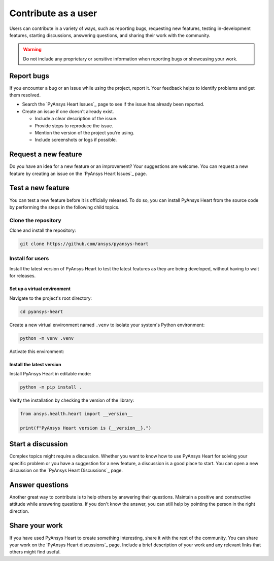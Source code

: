 Contribute as a user
####################

Users can contribute in a variety of ways, such as reporting bugs, requesting
new features, testing in-development features, starting discussions, answering
questions, and sharing their work with the community.

.. warning::

    Do not include any proprietary or sensitive information when reporting bugs
    or showcasing your work.

.. grid:: 1 2 3 3
    :padding: 2 2 2 2

    .. grid-item-card:: :fa:`bug` Report bugs
        :link: report-bugs
        :link-type: ref

        Found a bug? Report it here.

    .. grid-item-card:: :fa:`lightbulb` Request a new feature
        :padding: 2 2 2 2
        :link: request-a-new-feature
        :link-type: ref

        Got an idea for a new feature? Share it!

    .. grid-item-card:: :fa:`vial-circle-check` Test a new feature
        :padding: 2 2 2 2
        :link: test-a-new-feature
        :link-type: ref

        Anxious to try out a new feature? Here's how you can do it.

    .. grid-item-card:: :fa:`comments` Start a discussion
        :padding: 2 2 2 2
        :link: start-a-discussion
        :link-type: ref

        Want to discuss something? Start or contribute to a discussion.

    .. grid-item-card:: :fa:`comment-dots` Answer questions
        :padding: 2 2 2 2
        :link: answer-questions
        :link-type: ref

        Help others by answering their questions.

    .. grid-item-card:: :fa:`bullhorn` Share your work
        :padding: 2 2 2 2
        :link: share-your-work
        :link-type: ref

        Share your work with the community.


.. _report-bugs:

Report bugs
===========

If you encounter a bug or an issue while using the project, report it.
Your feedback helps to identify problems and get them resolved.

- Search the `PyAnsys Heart Issues`_ page to see if the issue has already been reported.

- Create an issue if one doesn't already exist.

  - Include a clear description of the issue.
  - Provide steps to reproduce the issue.
  - Mention the version of the project you're using.
  - Include screenshots or logs if possible.

.. _request-a-new-feature:

Request a new feature
=====================

Do you have an idea for a new feature or an improvement? Your suggestions are
welcome. You can request a new feature by creating an issue on the `PyAnsys Heart Issues`_
page.

.. _test-a-new-feature:

Test a new feature
==================

You can test a new feature before it is officially released. To do
so, you can install PyAnsys Heart from the source code by performing the
steps in the following child topics.

Clone the repository
--------------------

Clone and install the repository:

.. code-block:: bash

    git clone https://github.com/ansys/pyansys-heart

Install for users
-----------------

Install the latest version of PyAnsys Heart to test the latest features as
they are being developed, without having to wait for releases.

Set up a virtual environment
~~~~~~~~~~~~~~~~~~~~~~~~~~~~

Navigate to the project's root directory:

.. code-block::

    cd pyansys-heart

Create a new virtual environment named ``.venv`` to isolate your system's
Python environment:

.. code-block:: text

    python -m venv .venv

Activate this environment:

.. tab-set::

    .. tab-item:: Windows

        .. tab-set::

            .. tab-item:: CMD

                .. code-block:: text

                    .venv\Scripts\activate.bat

            .. tab-item:: PowerShell

                .. code-block:: text

                    .venv\Scripts\Activate.ps1

    .. tab-item:: macOS/Linux/UNIX

        .. code-block:: text

            source .venv/bin/activate

Install the latest version
~~~~~~~~~~~~~~~~~~~~~~~~~~

Install PyAnsys Heart in editable mode:

.. code-block:: text

    python -m pip install .

Verify the installation by checking the version of the library:

.. code-block:: python

    from ansys.health.heart import __version__

    print(f"PyAnsys Heart version is {__version__}.")

.. jinja::

   .. code-block:: text

      >>> PyAnsys Heart version is {{ PYANSYS_HEART_VERSION }}.

.. _start-a-discussion:

Start a discussion
==================

Complex topics might require a discussion. Whether you want to know how to use
PyAnsys Heart for solving your specific problem or you have a suggestion for a new
feature, a discussion is a good place to start. You can open a new discussion
on the `PyAnsys Heart Discussions`_ page.

.. _answer-questions:

Answer questions
================

Another great way to contribute is to help others by answering their questions.
Maintain a positive and constructive attitude while answering questions. If you
don't know the answer, you can still help by pointing the person in the right
direction.

.. _share-your-work:

Share your work
===============

If you have used PyAnsys Heart to create something interesting, share it with the rest
of the community. You can share your work on the `PyAnsys Heart discussions`_ page. Include
a brief description of your work and any relevant links that others might find
useful.
